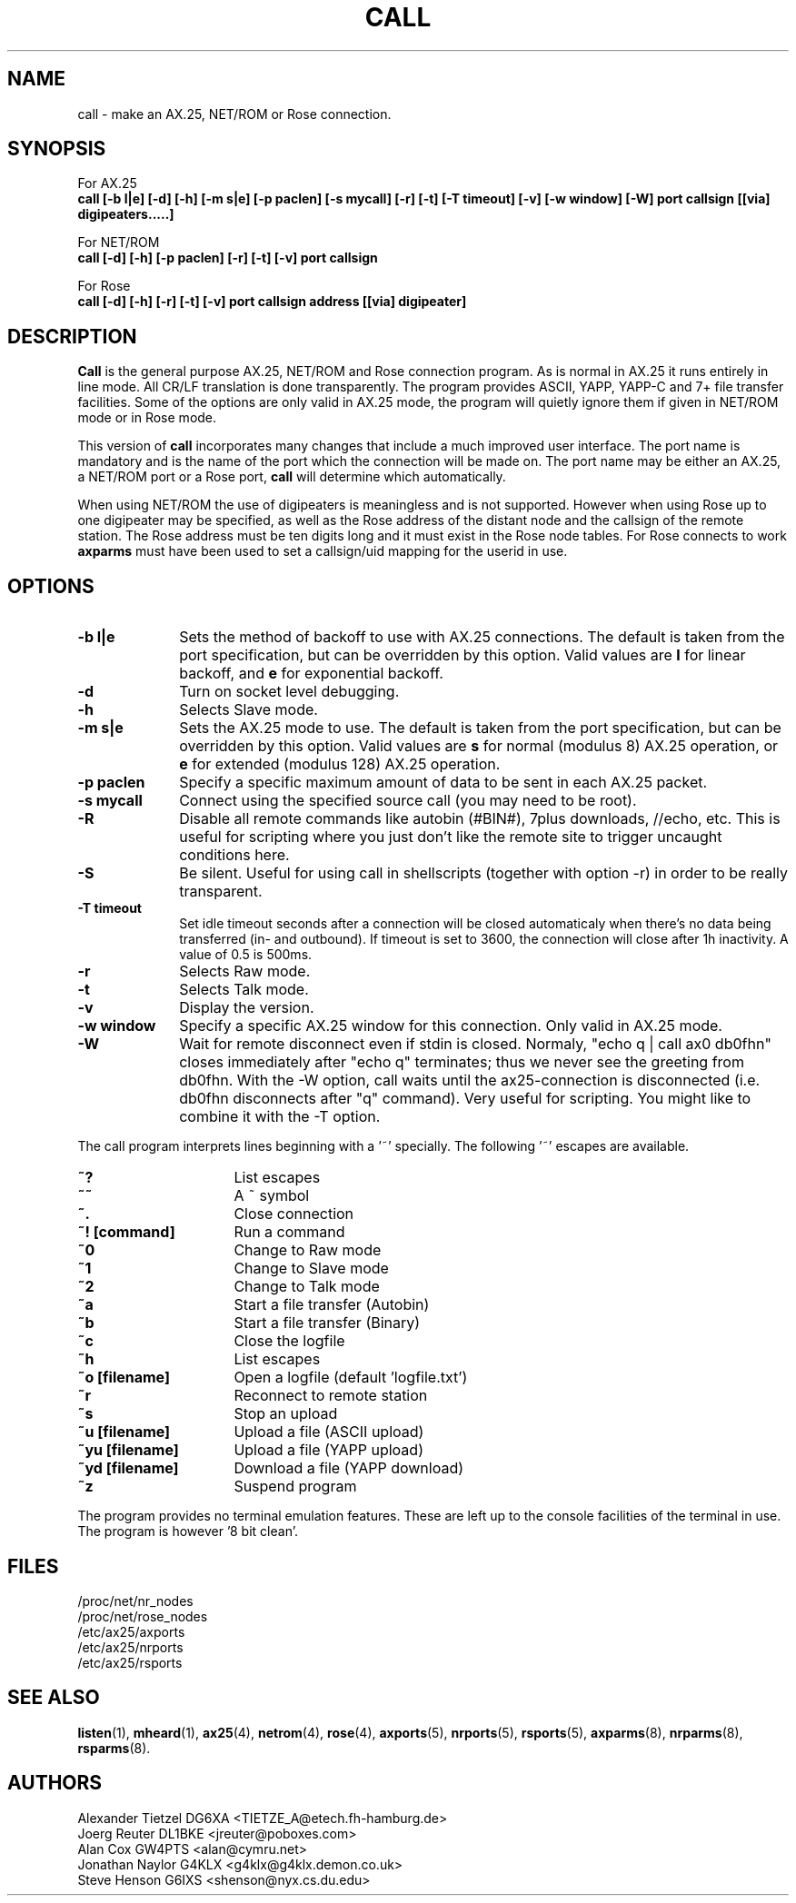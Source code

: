 .TH CALL 1 "27 August 1996" Linux "Linux Programmer's Manual"
.SH NAME
call \- make an AX.25, NET/ROM or Rose connection.
.SH SYNOPSIS
For AX.25
.br
.B call [-b l|e] [-d] [-h] [-m s|e] [-p paclen] [-s mycall] [-r] [-t] [-T timeout] [-v] [-w window] [-W] port callsign [[via] digipeaters.....]
.sp 1
For NET/ROM
.br
.B call [-d] [-h] [-p paclen] [-r] [-t] [-v] port callsign
.sp 1
For Rose
.br
.B call [-d] [-h] [-r] [-t] [-v] port callsign address [[via] digipeater]
.br
.SH DESCRIPTION
.LP
.B Call
is the general purpose AX.25, NET/ROM and Rose connection program. As is normal
in AX.25 it runs entirely in line mode. All CR/LF translation is done
transparently. The program provides ASCII, YAPP, YAPP-C and 7+ file
transfer facilities. Some of the options are only valid in AX.25 mode,
the program will quietly ignore them if given in NET/ROM mode or in Rose
mode.
.LP
This version of
.B call
incorporates many changes that include a much improved user interface. The
port name is mandatory and is the name of the port which the connection will
be made on. The port name may be either an AX.25, a NET/ROM port or a Rose
port,
.B call
will determine which automatically.
.LP
When using NET/ROM the use of digipeaters is meaningless and is not
supported. However when using Rose up to one digipeater may be specified, as
well as the Rose address of the distant node and the callsign of the remote
station. The Rose address must be ten digits long and it must exist in the
Rose node tables. For Rose connects to work
.B axparms
must have been used to set a callsign/uid mapping for the userid in use.
.SH OPTIONS
.TP 10
.BI "\-b l|e"
Sets the method of backoff to use with AX.25 connections. The default is
taken from the port specification, but can be overridden by this option.
Valid values are
.B l
for linear backoff, and
.B e
for exponential backoff.
.TP 10
.BI \-d
Turn on socket level debugging.
.TP 10
.BI \-h
Selects Slave mode.
.TP 10
.BI "\-m s|e"
Sets the AX.25 mode to use. The default is taken from the port
specification, but can be overridden by this option. Valid values are
.B s
for normal (modulus 8) AX.25 operation, or
.B e
for extended (modulus 128) AX.25 operation.
.TP 10
.BI "\-p paclen"
Specify a specific maximum amount of data to be sent in each AX.25 packet. 
.TP 10
.BI "\-s mycall"
Connect using the specified source call (you may need to be root).
.TP 10
.BI \-R
Disable all remote commands like autobin (#BIN#), 7plus downloads, //echo, etc.
This is useful for scripting where you just don't like the remote site to trigger uncaught conditions here.
.TP 10
.BI \-S
Be silent. Useful for using call in shellscripts (together with option \-r) in order to be really transparent.
.TP 10
.BI "\-T timeout"
Set idle timeout seconds after a connection will be closed automaticaly when there's no data being transferred (in- and outbound). If timeout is set to 3600, the connection will close after 1h inactivity. A value of 0.5 is 500ms.
.TP 10
.BI \-r
Selects Raw mode.
.TP 10
.BI \-t
Selects Talk mode.
.TP 10
.BI \-v
Display the version.
.TP 10
.BI "\-w window"
Specify a specific AX.25 window for this connection. Only valid in AX.25 mode.
.TP 10
.BI "\-W"
Wait for remote disconnect even if stdin is closed. Normaly, "echo q | call ax0 db0fhn" closes immediately after "echo q" terminates; thus we never see the greeting from db0fhn. With the -W option, call waits until the ax25-connection is disconnected (i.e. db0fhn disconnects after "q" command). Very useful for scripting. You might like to combine it with the -T option.
.LP
The call program interprets lines beginning with a '~' specially.
The following '~' escapes are available.
.TP 16
.BI ~?
List escapes
.TP 16
.BI ~~
A ~ symbol
.TP 16
.BI ~.
Close connection
.TP 16
.BI "~! [command]"
Run a command
.TP 16
.BI ~0
Change to Raw mode
.TP 16
.BI ~1
Change to Slave mode
.TP 16
.BI ~2
Change to Talk mode
.TP 16
.BI ~a
Start a file transfer (Autobin)
.TP 16
.BI ~b
Start a file transfer (Binary)
.TP 16
.BI ~c
Close the logfile
.TP 16
.BI ~h
List escapes
.TP 16
.BI "~o [filename]"
Open a logfile (default 'logfile.txt')
.TP 16
.BI ~r
Reconnect to remote station
.TP 16
.BI ~s
Stop an upload
.TP 16
.BI "~u [filename]"
Upload a file (ASCII upload)
.TP 16
.BI "~yu [filename]"
Upload a file (YAPP upload)
.TP 16
.BI "~yd [filename]"
Download a file (YAPP download)
.TP 16
.BI ~z
Suspend program
.LP
The program provides no terminal emulation features. These are left
up to the console facilities of the terminal in use. The program is 
however '8 bit clean'.
.SH FILES
.nf
/proc/net/nr_nodes
.br
/proc/net/rose_nodes
.br
/etc/ax25/axports
.br
/etc/ax25/nrports
.br
/etc/ax25/rsports
.fi
.SH "SEE ALSO"
.BR listen (1),
.BR mheard (1),
.BR ax25 (4),
.BR netrom (4),
.BR rose (4),
.BR axports (5),
.BR nrports (5),
.BR rsports (5),
.BR axparms (8),
.BR nrparms (8),
.BR rsparms (8).
.SH AUTHORS
.nf
Alexander Tietzel DG6XA <TIETZE_A@etech.fh-hamburg.de>
.br
Joerg Reuter DL1BKE <jreuter@poboxes.com>
.br
Alan Cox GW4PTS <alan@cymru.net>
.br
Jonathan Naylor G4KLX <g4klx@g4klx.demon.co.uk>
.br
Steve Henson G6IXS <shenson@nyx.cs.du.edu>
.fi
